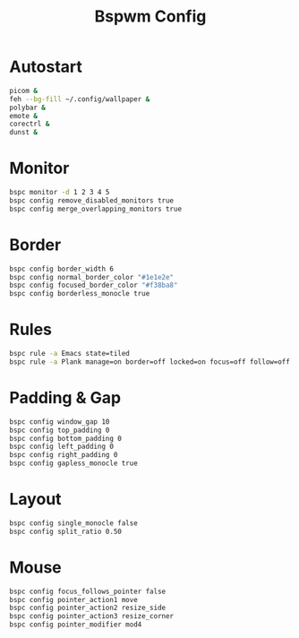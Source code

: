 #+Title: Bspwm Config
#+PROPERTY: header-args :tangle bspwmrc :shebang "#!/bin/sh"

* Autostart
#+BEGIN_SRC bash
  picom &
  feh --bg-fill ~/.config/wallpaper &
  polybar &
  emote &
  corectrl &
  dunst &
#+END_SRC

* Monitor
#+BEGIN_SRC bash
  bspc monitor -d 1 2 3 4 5
  bspc config remove_disabled_monitors true
  bspc config merge_overlapping_monitors true
#+END_SRC

* Border
#+BEGIN_SRC bash
  bspc config border_width 6
  bspc config normal_border_color "#1e1e2e"
  bspc config focused_border_color "#f38ba8"
  bspc config borderless_monocle true
#+END_SRC

* Rules
#+BEGIN_SRC bash
  bspc rule -a Emacs state=tiled
  bspc rule -a Plank manage=on border=off locked=on focus=off follow=off
#+END_SRC

* Padding & Gap
#+BEGIN_SRC bash
  bspc config window_gap 10
  bspc config top_padding 0
  bspc config bottom_padding 0
  bspc config left_padding 0
  bspc config right_padding 0
  bspc config gapless_monocle true
#+END_SRC

* Layout
#+BEGIN_SRC bash
  bspc config single_monocle false
  bspc config split_ratio 0.50
#+END_SRC

* Mouse
#+BEGIN_SRC bash
  bspc config focus_follows_pointer false
  bspc config pointer_action1 move
  bspc config pointer_action2 resize_side
  bspc config pointer_action3 resize_corner
  bspc config pointer_modifier mod4
#+END_SRC
